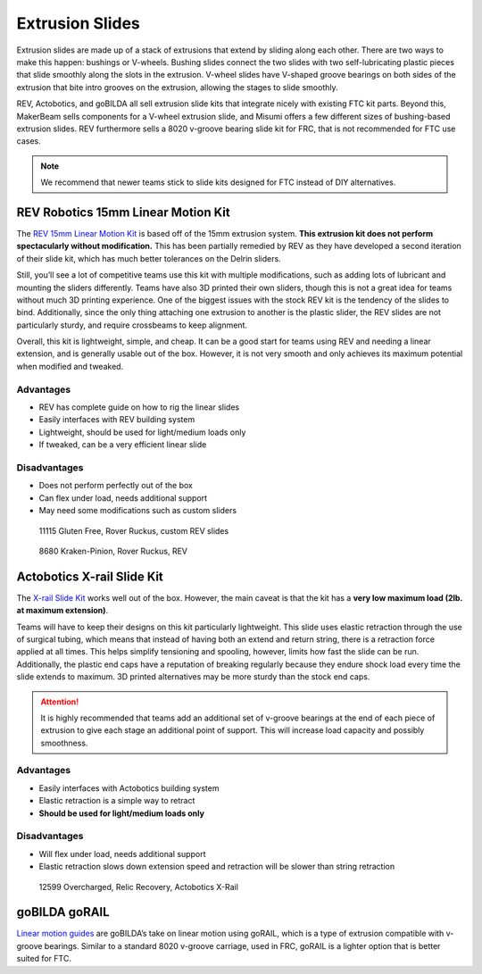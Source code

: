 ================
Extrusion Slides
================
Extrusion slides are made up of a stack of extrusions that extend by sliding along each other. There are two ways to make this happen: bushings or V-wheels. Bushing slides connect the two slides with two self-lubricating plastic pieces that slide smoothly along the slots in the extrusion. V-wheel slides have V-shaped groove bearings on both sides of the extrusion that bite intro grooves on the extrusion, allowing the stages to slide smoothly.

REV, Actobotics, and goBILDA all sell extrusion slide kits that integrate nicely with existing FTC kit parts. Beyond this, MakerBeam sells components for a V-wheel extrusion slide, and Misumi offers a few different sizes of bushing-based extrusion slides. REV furthermore sells a 8020 v-groove bearing slide kit for FRC, that is not recommended for FTC use cases.

.. note:: We recommend that newer teams stick to slide kits designed for FTC instead of DIY alternatives.

REV Robotics 15mm Linear Motion Kit
===================================

The `REV 15mm Linear Motion Kit <https://www.revrobotics.com/rev-45-1507/>`_ is based off of the 15mm extrusion system. **This extrusion kit does not perform spectacularly without modification.** This has been partially remedied by REV as they have developed a second iteration of their slide kit, which has much better tolerances on the Delrin sliders.

Still, you’ll see a lot of competitive teams use this kit with multiple modifications, such as adding lots of lubricant and mounting the sliders differently. Teams have also 3D printed their own sliders, though this is not a great idea for teams without much 3D printing experience. One of the biggest issues with the stock REV kit is the tendency of the slides to bind. Additionally, since the only thing attaching one extrusion to another is the plastic slider, the REV slides are not particularly sturdy, and require crossbeams to keep alignment.

Overall, this kit is lightweight, simple, and cheap. It can be a good start for teams using REV and needing a linear extension, and is generally usable out of the box. However, it is not very smooth and only achieves its maximum potential when modified and tweaked.

Advantages
----------

* REV has complete guide on how to rig the linear slides
* Easily interfaces with REV building system
* Lightweight, should be used for light/medium loads only
* If tweaked, can be a very efficient linear slide

Disadvantages
-------------

* Does not perform perfectly out of the box
* Can flex under load, needs additional support
* May need some modifications such as custom sliders

.. image:: images/extrusion-slides/11115-slides.png
   :alt: 11115 Gluten Free's Rover Ruckus robot with slides extended

.. figure:: images/extrusion-slides/11115-slider.png
   :alt: 11115 Gluten Free's custom Rev slider

   11115 Gluten Free, Rover Ruckus, custom REV slides

.. figure:: images/extrusion-slides/8680-slides.jpg
   :alt: 8680 Kraken-Pinion's Rover Ruckus robot with slides extended

   8680 Kraken-Pinion, Rover Ruckus, REV

Actobotics X-rail Slide Kit
===========================
The `X-rail Slide Kit <https://www.servocity.com/cascading-x-rail-slide-kit>`_ works well out of the box. However, the main caveat is that the kit has a **very low maximum load (2lb. at maximum extension)**.

Teams will have to keep their designs on this kit particularly lightweight. This slide uses elastic retraction through the use of surgical tubing, which means that instead of having both an extend and return string, there is a retraction force applied at all times. This helps simplify tensioning and spooling, however, limits how fast the slide can be run. Additionally, the plastic end caps have a reputation of breaking regularly because they endure shock load every time the slide extends to maximum. 3D printed alternatives may be more sturdy than the stock end caps.

.. attention:: It is highly recommended that teams add an additional set of v-groove bearings at the end of each piece of extrusion to give each stage an additional point of support. This will increase load capacity and possibly smoothness.

Advantages
----------

* Easily interfaces with Actobotics building system
* Elastic retraction is a simple way to retract
* **Should be used for light/medium loads only**

Disadvantages
-------------

* Will flex under load, needs additional support
* Elastic retraction slows down extension speed and retraction will be slower than string retraction

.. figure:: images/extrusion-slides/12599-slides.jpg
   :alt: 12599 Overcharged's Relic Recovery robot with relic slide extended

   12599 Overcharged, Relic Recovery, Actobotics X-Rail

goBILDA goRAIL
==============

`Linear motion guides <https://www.gobilda.com/gorail-based/>`_ are goBILDA’s take on linear motion using goRAIL, which is a type of extrusion compatible with v-groove bearings. Similar to a standard 8020 v-groove carriage, used in FRC, goRAIL is a lighter option that is better suited for FTC.
